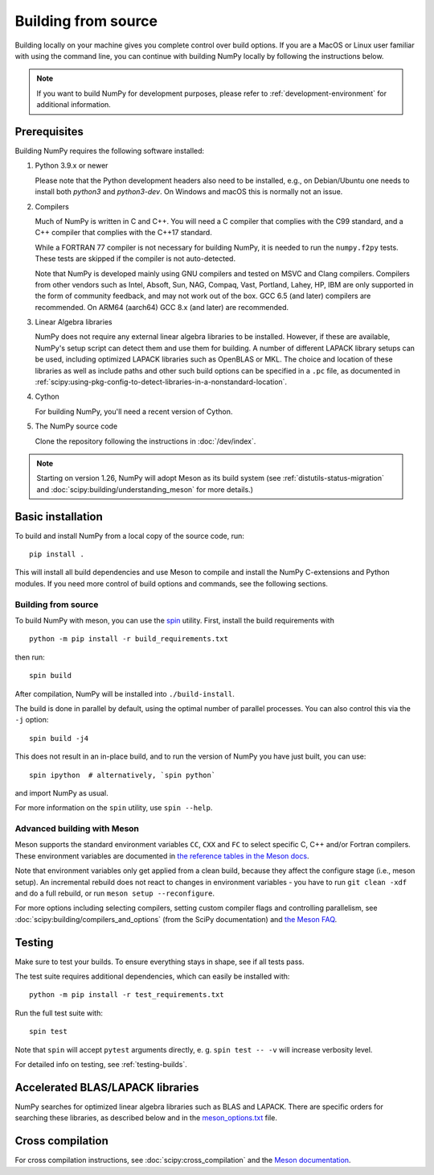.. _building-from-source:

Building from source
====================

Building locally on your machine gives you complete control over build options.
If you are a MacOS or Linux user familiar with using the
command line, you can continue with building NumPy locally by following the
instructions below.

.. note:: If you want to build NumPy for development purposes, please refer to 
   :ref:`development-environment` for additional information.

..
  This page is referenced from numpy/numpy/__init__.py. Please keep its
  location in sync with the link there.

Prerequisites
-------------

Building NumPy requires the following software installed:

1) Python 3.9.x or newer

   Please note that the Python development headers also need to be installed,
   e.g., on Debian/Ubuntu one needs to install both `python3` and
   `python3-dev`. On Windows and macOS this is normally not an issue.

2) Compilers

   Much of NumPy is written in C and C++.  You will need a C compiler that
   complies with the C99 standard, and a C++ compiler that complies with the
   C++17 standard.

   While a FORTRAN 77 compiler is not necessary for building NumPy, it is
   needed to run the ``numpy.f2py`` tests. These tests are skipped if the
   compiler is not auto-detected.

   Note that NumPy is developed mainly using GNU compilers and tested on
   MSVC and Clang compilers. Compilers from other vendors such as Intel,
   Absoft, Sun, NAG, Compaq, Vast, Portland, Lahey, HP, IBM are only
   supported in the form of community feedback, and may not work out of the
   box.  GCC 6.5 (and later) compilers are recommended. On ARM64 (aarch64)
   GCC 8.x (and later) are recommended.

3) Linear Algebra libraries

   NumPy does not require any external linear algebra libraries to be
   installed. However, if these are available, NumPy's setup script can detect
   them and use them for building. A number of different LAPACK library setups
   can be used, including optimized LAPACK libraries such as OpenBLAS or MKL.
   The choice and location of these libraries as well as include paths and
   other such build options can be specified in a ``.pc`` file, as documented in
   :ref:`scipy:using-pkg-config-to-detect-libraries-in-a-nonstandard-location`.

4) Cython

   For building NumPy, you'll need a recent version of Cython.

5) The NumPy source code

   Clone the repository following the instructions in :doc:`/dev/index`.

.. note::

    Starting on version 1.26, NumPy will adopt Meson as its build system (see
    :ref:`distutils-status-migration` and
    :doc:`scipy:building/understanding_meson` for more details.)

Basic installation
------------------

To build and install NumPy from a local copy of the source code, run::

    pip install .

This will install all build dependencies and use Meson to compile and install
the NumPy C-extensions and Python modules. If you need more control of build
options and commands, see the following sections.

Building from source
~~~~~~~~~~~~~~~~~~~~

To build NumPy with meson, you can use the
`spin <https://github.com/scientific-python/spin>`_ utility. First, install the
build requirements with

::

    python -m pip install -r build_requirements.txt

then run::

    spin build

After compilation, NumPy will be installed into ``./build-install``.

The build is done in parallel by default, using the optimal number of parallel processes. You can also control this via the ``-j`` option::
    
    spin build -j4

This does not result in an in-place build, and to run the version of NumPy you
have just built, you can use::

    spin ipython  # alternatively, `spin python`

and import NumPy as usual.

For more information on the ``spin`` utility, use ``spin --help``.



Advanced building with Meson
~~~~~~~~~~~~~~~~~~~~~~~~~~~~

Meson supports the standard environment variables ``CC``, ``CXX`` and ``FC`` to
select specific C, C++ and/or Fortran compilers. These environment variables are
documented in `the reference tables in the Meson docs
<https://mesonbuild.com/Reference-tables.html#compiler-and-linker-flag-environment-variables>`_.

Note that environment variables only get applied from a clean build, because
they affect the configure stage (i.e., meson setup). An incremental rebuild does
not react to changes in environment variables - you have to run
``git clean -xdf`` and do a full rebuild, or run ``meson setup --reconfigure``.

For more options including selecting compilers, setting custom compiler flags
and controlling parallelism, see :doc:`scipy:building/compilers_and_options`
(from the SciPy documentation) and `the Meson FAQ
<https://mesonbuild.com/howtox.html#set-extra-compiler-and-linker-flags-from-the-outside-when-eg-building-distro-packages>`_.


Testing
-------

Make sure to test your builds. To ensure everything stays in shape, see if
all tests pass.

The test suite requires additional dependencies, which can easily be 
installed with::

    python -m pip install -r test_requirements.txt

Run the full test suite with::

    spin test

Note that ``spin`` will accept ``pytest`` arguments directly, e. g.
``spin test -- -v`` will increase verbosity level.

For detailed info on testing, see :ref:`testing-builds`.

.. _accelerated-blas-lapack-libraries:

Accelerated BLAS/LAPACK libraries
---------------------------------

NumPy searches for optimized linear algebra libraries such as BLAS and LAPACK.
There are specific orders for searching these libraries, as described below and
in the
`meson_options.txt <https://github.com/numpy/numpy/blob/main/meson_options.txt>`_
file.

Cross compilation
-----------------

For cross compilation instructions, see :doc:`scipy:cross_compilation` and the
`Meson documentation <meson>`_.

.. _meson: https://mesonbuild.com/Cross-compilation.html#cross-compilation
